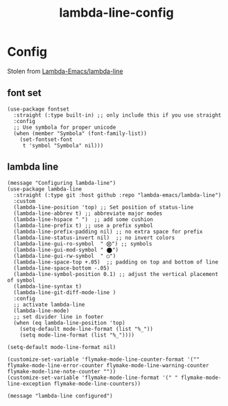 #+title: lambda-line-config
#+OPTIONS: num:nil
#+PROPERTY: header-args :tangle yes

* Config
Stolen from [[https://github.com/Lambda-Emacs/lambda-line][Lambda-Emacs/lambda-line]]
** font set
#+begin_src elisp
  (use-package fontset
    :straight (:type built-in) ;; only include this if you use straight
    :config
    ;; Use symbola for proper unicode
    (when (member "Symbola" (font-family-list))
      (set-fontset-font
       t 'symbol "Symbola" nil)))
#+end_src
** lambda line
#+begin_src elisp
  (message "Configuring lambda-line")
  (use-package lambda-line
    :straight (:type git :host github :repo "lambda-emacs/lambda-line")
    :custom
    (lambda-line-position 'top) ;; Set position of status-line
    (lambda-line-abbrev t) ;; abbreviate major modes
    (lambda-line-hspace " ")  ;; add some cushion
    (lambda-line-prefix t) ;; use a prefix symbol
    (lambda-line-prefix-padding nil) ;; no extra space for prefix
    (lambda-line-status-invert nil)  ;; no invert colors
    (lambda-line-gui-ro-symbol  " ⨂") ;; symbols
    (lambda-line-gui-mod-symbol " ⬤")
    (lambda-line-gui-rw-symbol  " ◯")
    (lambda-line-space-top +.05)  ;; padding on top and bottom of line
    (lambda-line-space-bottom -.05)
    (lambda-line-symbol-position 0.1) ;; adjust the vertical placement of symbol
    (lambda-line-syntax t)
    (lambda-line-git-diff-mode-line )
    :config
    ;; activate lambda-line
    (lambda-line-mode)
    ;; set divider line in footer
    (when (eq lambda-line-position 'top)
      (setq-default mode-line-format (list "%_"))
      (setq mode-line-format (list "%_"))))

  (setq-default mode-line-format nil)

  (customize-set-variable 'flymake-mode-line-counter-format '("" flymake-mode-line-error-counter flymake-mode-line-warning-counter flymake-mode-line-note-counter ""))
  (customize-set-variable 'flymake-mode-line-format '(" " flymake-mode-line-exception flymake-mode-line-counters))

  (message "lambda-line configured")
#+end_src
